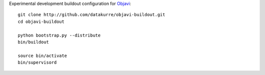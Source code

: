 Experimental development buildout configuration for Objavi_::

    git clone http://github.com/datakurre/objavi-buildout.git
    cd objavi-buildout

    python bootstrap.py --distribute
    bin/buildout

    source bin/activate
    bin/supervisord

.. _Objavi: https://github.com/esetera/Objavi
